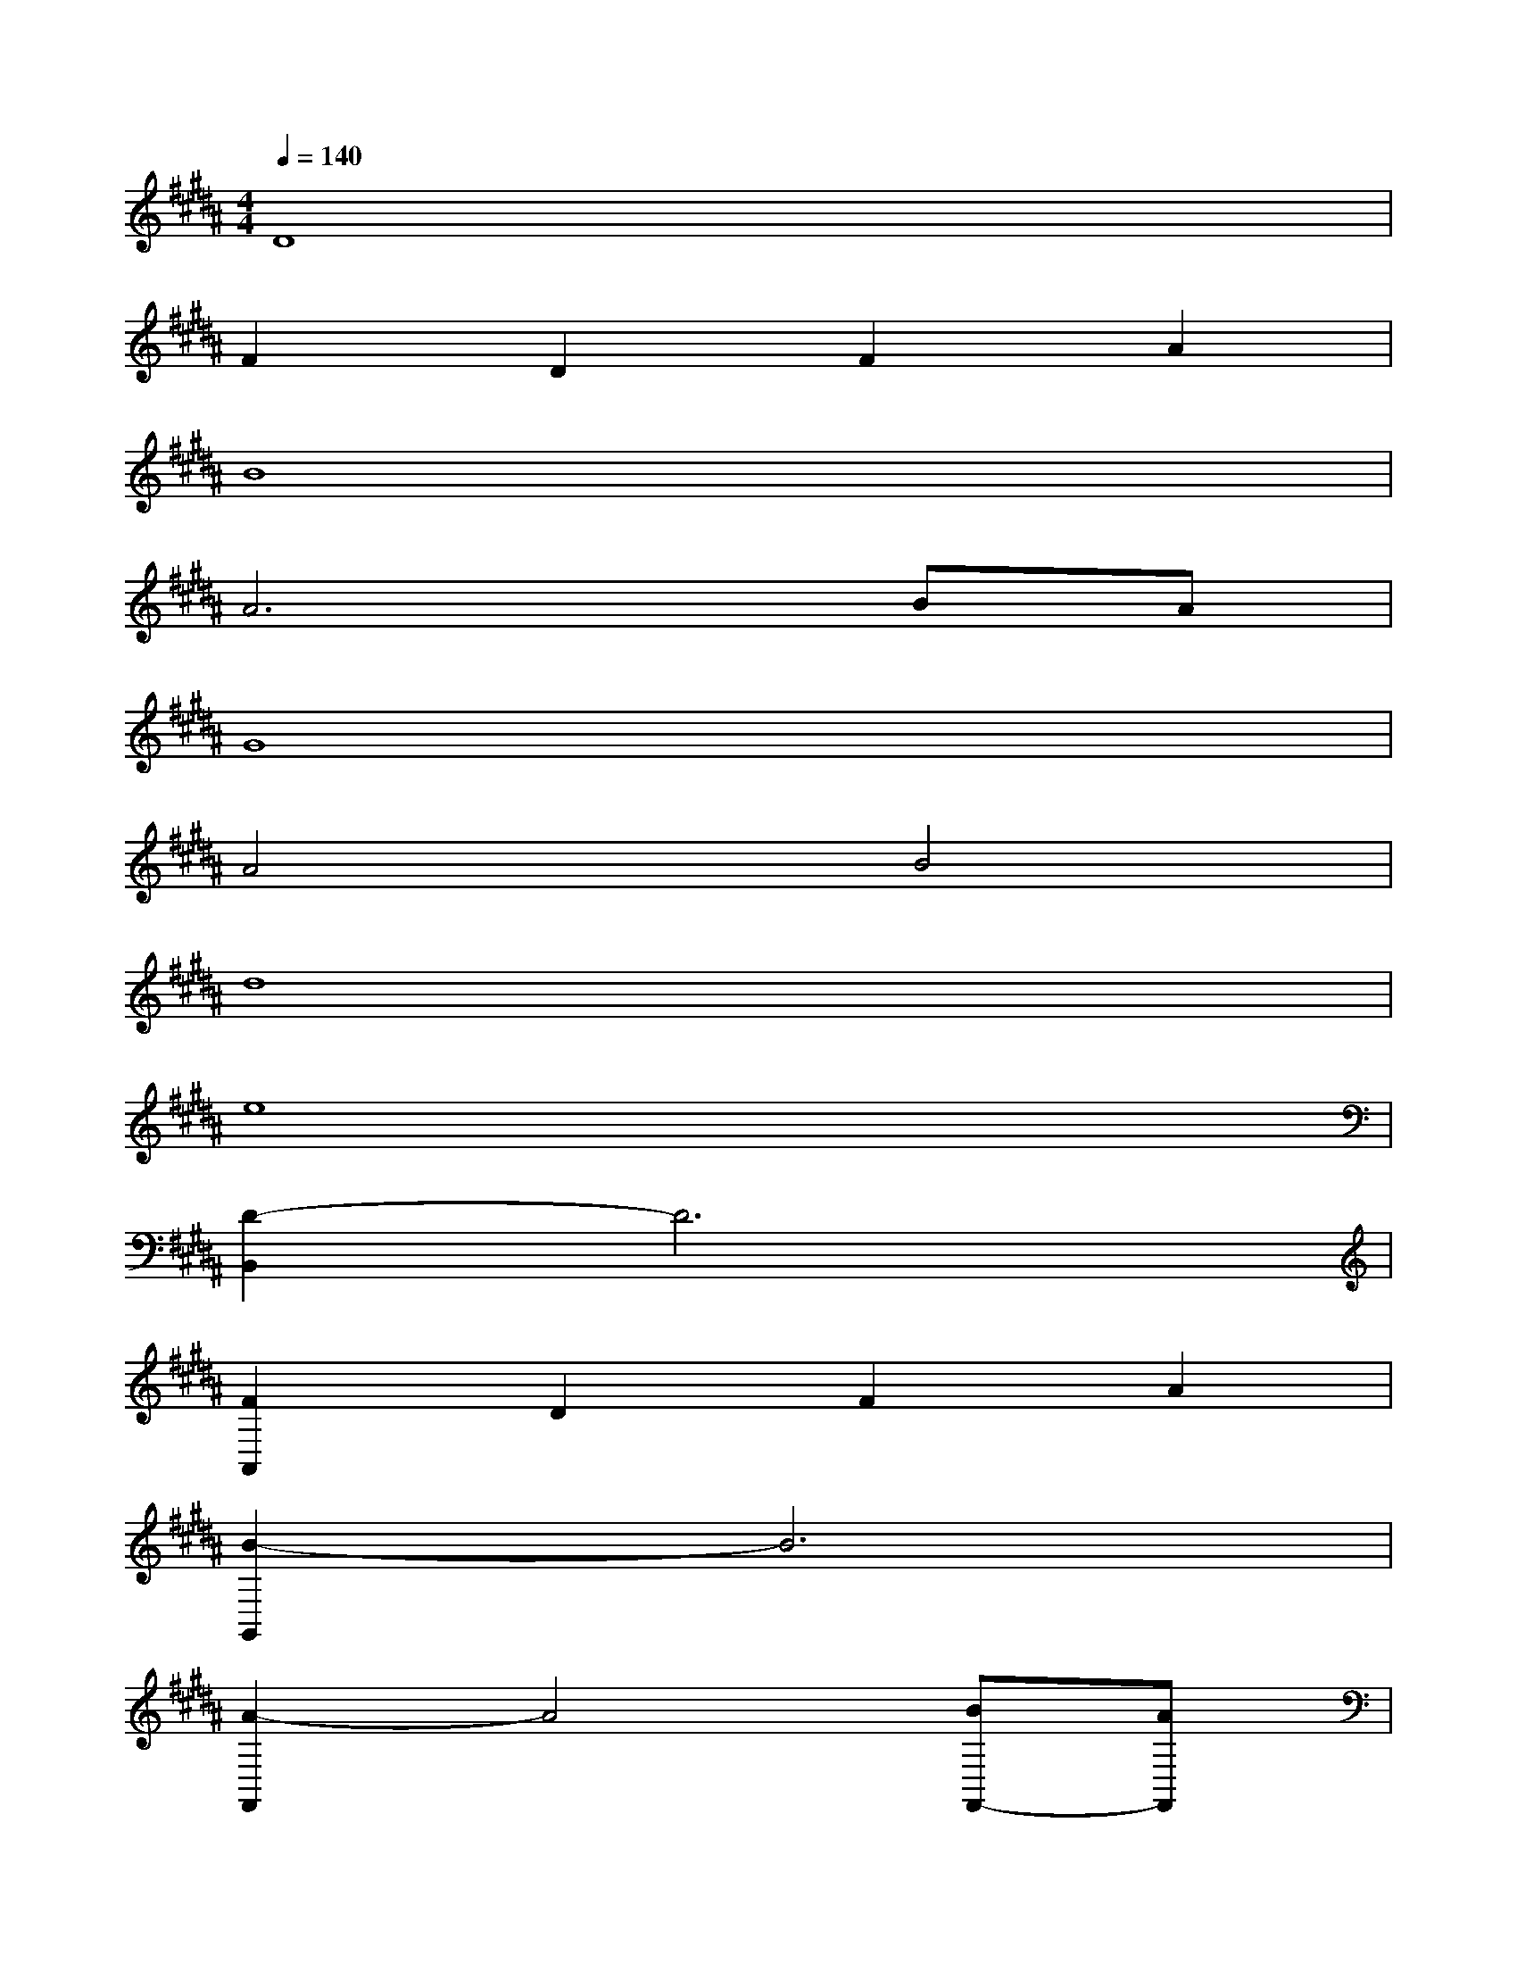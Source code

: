 X:1
T:
M:4/4
L:1/8
Q:1/4=140
K:B%5sharps
V:1
D8|
F2D2F2A2|
B8|
A6BA|
G8|
A4B4|
d8|
e8|
[D2-B,,2]D6|
[F2A,,2]D2F2A2|
[B2-G,,2]B6|
[A2-F,,2]A4[BF,,-][AF,,]|
[G2-C,2]G6-|
[G2-E,2]G2[A/2F,/2-][G/2F,/2-][A/2F,/2-][G/2F,/2]AG|
[B2-G,2]B6|
[A2-F,2]A2F4